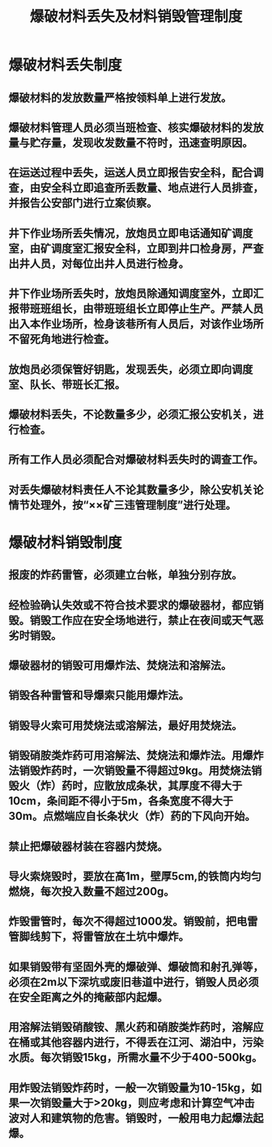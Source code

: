 :PROPERTIES:
:ID:       03cf4c2e-8af8-4952-919d-aa66a51849a8
:END:
#+title: 爆破材料丢失及材料销毁管理制度
* 爆破材料丢失制度
** 爆破材料的发放数量严格按领料单上进行发放。
** 爆破材料管理人员必须当班检查、核实爆破材料的发放量与贮存量，发现收发数量不符时，迅速查明原因。
** 在运送过程中丢失，运送人员立即报告安全科，配合调查，由安全科立即追查所丢数量、地点进行人员排查，并报告公安部门进行立案侦察。
** 井下作业场所丢失情况，放炮员立即电话通知矿调度室，由矿调度室汇报安全科，立即到井口检身房，严查出井人员，对每位出井人员进行检身。
** 井下作业场所丢失时，放炮员除通知调度室外，立即汇报带班班组长，由带班班组长立即停止生产。严禁人员出入本作业场所，检身该巷所有人员后，对该作业场所不留死角地进行检查。
** 放炮员必须保管好钥匙，发现丢失，必须立即向调度室、队长、带班长汇报。
** 爆破材料丢失，不论数量多少，必须汇报公安机关，进行检查。
** 所有工作人员必须配合对爆破材料丢失时的调查工作。
** 对丢失爆破材料责任人不论其数量多少，除公安机关论情节处理外，按“××矿三违管理制度”进行处理。
* 爆破材料销毁制度
** 报废的炸药雷管，必须建立台帐，单独分别存放。
** 经检验确认失效或不符合技术要求的爆破器材，都应销毁。销毁工作应在安全场地进行，禁止在夜间或天气恶劣时销毁。
** 爆破器材的销毁可用爆炸法、焚烧法和溶解法。
** 销毁各种雷管和导爆索只能用爆炸法。
** 销毁导火索可用焚烧法或溶解法，最好用焚烧法。
** 销毁硝胺类炸药可用溶解法、焚烧法和爆炸法。用爆炸法销毁炸药时，一次销毁量不得超过9kg。用焚烧法销毁火（炸）药时，应散放成条状，其厚度不得大于10cm，条间距不得小于5m，各条宽度不得大于30m。点燃端应自长条状火（炸）药的下风向开始。
** 禁止把爆破器材装在容器内焚烧。
** 导火索烧毁时，要放在高1m，壁厚5cm,的铁筒内均匀燃烧，每次投入数量不超过200g。
** 炸毁雷管时，每次不得超过1000发。销毁前，把电雷管脚线剪下，将雷管放在土坑中爆炸。
** 如果销毁带有坚固外壳的爆破弹、爆破筒和射孔弹等，必须在2m以下深坑或废旧巷道中进行，销毁人员必须在安全距离之外的掩蔽部内起爆。
** 用溶解法销毁硝酸铵、黑火药和硝胺类炸药时，溶解应在桶或其他容器内进行，不得丢在江河、湖泊中，污染水质。每次销毁15kg，所需水量不少于400-500kg。
** 用炸毁法销毁炸药时，一般一次销毁量为10-15kg，如果一次销毁量大于>20kg，则应考虑和计算空气冲击波对人和建筑物的危害。销毁时，一般用电力起爆法起爆。
